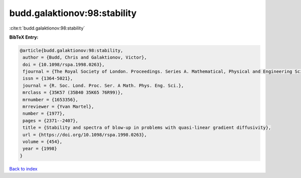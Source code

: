 budd.galaktionov:98:stability
=============================

:cite:t:`budd.galaktionov:98:stability`

**BibTeX Entry:**

.. code-block:: bibtex

   @article{budd.galaktionov:98:stability,
    author = {Budd, Chris and Galaktionov, Victor},
    doi = {10.1098/rspa.1998.0263},
    fjournal = {The Royal Society of London. Proceedings. Series A. Mathematical, Physical and Engineering Sciences},
    issn = {1364-5021},
    journal = {R. Soc. Lond. Proc. Ser. A Math. Phys. Eng. Sci.},
    mrclass = {35K57 (35B40 35K65 76R99)},
    mrnumber = {1653356},
    mrreviewer = {Yvan Martel},
    number = {1977},
    pages = {2371--2407},
    title = {Stability and spectra of blow-up in problems with quasi-linear gradient diffusivity},
    url = {https://doi.org/10.1098/rspa.1998.0263},
    volume = {454},
    year = {1998}
   }

`Back to index <../By-Cite-Keys.rst>`_
